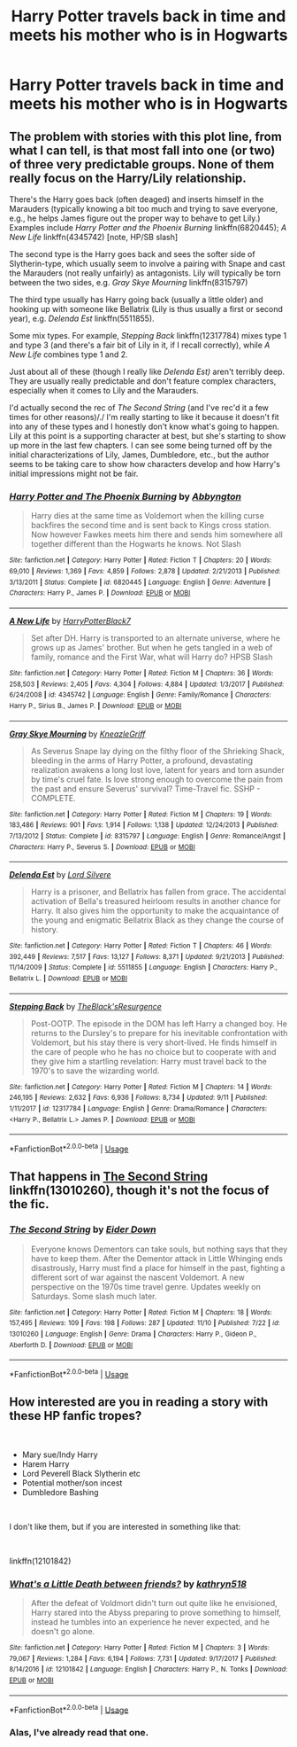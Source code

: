 #+TITLE: Harry Potter travels back in time and meets his mother who is in Hogwarts

* Harry Potter travels back in time and meets his mother who is in Hogwarts
:PROPERTIES:
:Author: IronVenerance
:Score: 12
:DateUnix: 1541972765.0
:DateShort: 2018-Nov-12
:FlairText: Request
:END:

** The problem with stories with this plot line, from what I can tell, is that most fall into one (or two) of three very predictable groups. None of them really focus on the Harry/Lily relationship.

There's the Harry goes back (often deaged) and inserts himself in the Marauders (typically knowing a bit too much and trying to save everyone, e.g., he helps James figure out the proper way to behave to get Lily.) Examples include /Harry Potter and the Phoenix Burning/ linkffn(6820445); /A New Life/ linkffn(4345742) [note, HP/SB slash]

The second type is the Harry goes back and sees the softer side of Slytherin-type, which usually seem to involve a pairing with Snape and cast the Marauders (not really unfairly) as antagonists. Lily will typically be torn between the two sides, e.g. /Gray Skye Mourning/ linkffn(8315797)

The third type usually has Harry going back (usually a little older) and hooking up with someone like Bellatrix (Lily is thus usually a first or second year), e.g. /Delenda Est/ linkffn(5511855).

Some mix types. For example, /Stepping Back/ linkffn(12317784) mixes type 1 and type 3 (and there's a fair bit of Lily in it, if I recall correctly), while /A New Life/ combines type 1 and 2.

Just about all of these (though I really like /Delenda Est)/ aren't terribly deep. They are usually really predictable and don't feature complex characters, especially when it comes to Lily and the Marauders.

I'd actually second the rec of /The Second String/ (and I've rec'd it a few times for other reasons)/./ I'm really starting to like it because it doesn't fit into any of these types and I honestly don't know what's going to happen. Lily at this point is a supporting character at best, but she's starting to show up more in the last few chapters. I can see some being turned off by the initial characterizations of Lily, James, Dumbledore, etc., but the author seems to be taking care to show how characters develop and how Harry's initial impressions might not be fair.
:PROPERTIES:
:Score: 7
:DateUnix: 1541991475.0
:DateShort: 2018-Nov-12
:END:

*** [[https://www.fanfiction.net/s/6820445/1/][*/Harry Potter and The Phoenix Burning/*]] by [[https://www.fanfiction.net/u/2770176/Abbyngton][/Abbyngton/]]

#+begin_quote
  Harry dies at the same time as Voldemort when the killing curse backfires the second time and is sent back to Kings cross station. Now however Fawkes meets him there and sends him somewhere all together different than the Hogwarts he knows. Not Slash
#+end_quote

^{/Site/:} ^{fanfiction.net} ^{*|*} ^{/Category/:} ^{Harry} ^{Potter} ^{*|*} ^{/Rated/:} ^{Fiction} ^{T} ^{*|*} ^{/Chapters/:} ^{20} ^{*|*} ^{/Words/:} ^{69,010} ^{*|*} ^{/Reviews/:} ^{1,369} ^{*|*} ^{/Favs/:} ^{4,859} ^{*|*} ^{/Follows/:} ^{2,878} ^{*|*} ^{/Updated/:} ^{2/21/2013} ^{*|*} ^{/Published/:} ^{3/13/2011} ^{*|*} ^{/Status/:} ^{Complete} ^{*|*} ^{/id/:} ^{6820445} ^{*|*} ^{/Language/:} ^{English} ^{*|*} ^{/Genre/:} ^{Adventure} ^{*|*} ^{/Characters/:} ^{Harry} ^{P.,} ^{James} ^{P.} ^{*|*} ^{/Download/:} ^{[[http://www.ff2ebook.com/old/ffn-bot/index.php?id=6820445&source=ff&filetype=epub][EPUB]]} ^{or} ^{[[http://www.ff2ebook.com/old/ffn-bot/index.php?id=6820445&source=ff&filetype=mobi][MOBI]]}

--------------

[[https://www.fanfiction.net/s/4345742/1/][*/A New Life/*]] by [[https://www.fanfiction.net/u/1594219/HarryPotterBlack7][/HarryPotterBlack7/]]

#+begin_quote
  Set after DH. Harry is transported to an alternate universe, where he grows up as James' brother. But when he gets tangled in a web of family, romance and the First War, what will Harry do? HPSB Slash
#+end_quote

^{/Site/:} ^{fanfiction.net} ^{*|*} ^{/Category/:} ^{Harry} ^{Potter} ^{*|*} ^{/Rated/:} ^{Fiction} ^{M} ^{*|*} ^{/Chapters/:} ^{36} ^{*|*} ^{/Words/:} ^{258,503} ^{*|*} ^{/Reviews/:} ^{2,405} ^{*|*} ^{/Favs/:} ^{4,304} ^{*|*} ^{/Follows/:} ^{4,884} ^{*|*} ^{/Updated/:} ^{1/3/2017} ^{*|*} ^{/Published/:} ^{6/24/2008} ^{*|*} ^{/id/:} ^{4345742} ^{*|*} ^{/Language/:} ^{English} ^{*|*} ^{/Genre/:} ^{Family/Romance} ^{*|*} ^{/Characters/:} ^{Harry} ^{P.,} ^{Sirius} ^{B.,} ^{James} ^{P.} ^{*|*} ^{/Download/:} ^{[[http://www.ff2ebook.com/old/ffn-bot/index.php?id=4345742&source=ff&filetype=epub][EPUB]]} ^{or} ^{[[http://www.ff2ebook.com/old/ffn-bot/index.php?id=4345742&source=ff&filetype=mobi][MOBI]]}

--------------

[[https://www.fanfiction.net/s/8315797/1/][*/Gray Skye Mourning/*]] by [[https://www.fanfiction.net/u/3980014/KneazleGriff][/KneazleGriff/]]

#+begin_quote
  As Severus Snape lay dying on the filthy floor of the Shrieking Shack, bleeding in the arms of Harry Potter, a profound, devastating realization awakens a long lost love, latent for years and torn asunder by time's cruel fate. Is love strong enough to overcome the pain from the past and ensure Severus' survival? Time-Travel fic. SSHP - COMPLETE.
#+end_quote

^{/Site/:} ^{fanfiction.net} ^{*|*} ^{/Category/:} ^{Harry} ^{Potter} ^{*|*} ^{/Rated/:} ^{Fiction} ^{M} ^{*|*} ^{/Chapters/:} ^{19} ^{*|*} ^{/Words/:} ^{183,486} ^{*|*} ^{/Reviews/:} ^{901} ^{*|*} ^{/Favs/:} ^{1,914} ^{*|*} ^{/Follows/:} ^{1,138} ^{*|*} ^{/Updated/:} ^{12/24/2013} ^{*|*} ^{/Published/:} ^{7/13/2012} ^{*|*} ^{/Status/:} ^{Complete} ^{*|*} ^{/id/:} ^{8315797} ^{*|*} ^{/Language/:} ^{English} ^{*|*} ^{/Genre/:} ^{Romance/Angst} ^{*|*} ^{/Characters/:} ^{Harry} ^{P.,} ^{Severus} ^{S.} ^{*|*} ^{/Download/:} ^{[[http://www.ff2ebook.com/old/ffn-bot/index.php?id=8315797&source=ff&filetype=epub][EPUB]]} ^{or} ^{[[http://www.ff2ebook.com/old/ffn-bot/index.php?id=8315797&source=ff&filetype=mobi][MOBI]]}

--------------

[[https://www.fanfiction.net/s/5511855/1/][*/Delenda Est/*]] by [[https://www.fanfiction.net/u/116880/Lord-Silvere][/Lord Silvere/]]

#+begin_quote
  Harry is a prisoner, and Bellatrix has fallen from grace. The accidental activation of Bella's treasured heirloom results in another chance for Harry. It also gives him the opportunity to make the acquaintance of the young and enigmatic Bellatrix Black as they change the course of history.
#+end_quote

^{/Site/:} ^{fanfiction.net} ^{*|*} ^{/Category/:} ^{Harry} ^{Potter} ^{*|*} ^{/Rated/:} ^{Fiction} ^{T} ^{*|*} ^{/Chapters/:} ^{46} ^{*|*} ^{/Words/:} ^{392,449} ^{*|*} ^{/Reviews/:} ^{7,517} ^{*|*} ^{/Favs/:} ^{13,127} ^{*|*} ^{/Follows/:} ^{8,371} ^{*|*} ^{/Updated/:} ^{9/21/2013} ^{*|*} ^{/Published/:} ^{11/14/2009} ^{*|*} ^{/Status/:} ^{Complete} ^{*|*} ^{/id/:} ^{5511855} ^{*|*} ^{/Language/:} ^{English} ^{*|*} ^{/Characters/:} ^{Harry} ^{P.,} ^{Bellatrix} ^{L.} ^{*|*} ^{/Download/:} ^{[[http://www.ff2ebook.com/old/ffn-bot/index.php?id=5511855&source=ff&filetype=epub][EPUB]]} ^{or} ^{[[http://www.ff2ebook.com/old/ffn-bot/index.php?id=5511855&source=ff&filetype=mobi][MOBI]]}

--------------

[[https://www.fanfiction.net/s/12317784/1/][*/Stepping Back/*]] by [[https://www.fanfiction.net/u/8024050/TheBlack-sResurgence][/TheBlack'sResurgence/]]

#+begin_quote
  Post-OOTP. The episode in the DOM has left Harry a changed boy. He returns to the Dursley's to prepare for his inevitable confrontation with Voldemort, but his stay there is very short-lived. He finds himself in the care of people who he has no choice but to cooperate with and they give him a startling revelation: Harry must travel back to the 1970's to save the wizarding world.
#+end_quote

^{/Site/:} ^{fanfiction.net} ^{*|*} ^{/Category/:} ^{Harry} ^{Potter} ^{*|*} ^{/Rated/:} ^{Fiction} ^{M} ^{*|*} ^{/Chapters/:} ^{14} ^{*|*} ^{/Words/:} ^{246,195} ^{*|*} ^{/Reviews/:} ^{2,632} ^{*|*} ^{/Favs/:} ^{6,936} ^{*|*} ^{/Follows/:} ^{8,734} ^{*|*} ^{/Updated/:} ^{9/11} ^{*|*} ^{/Published/:} ^{1/11/2017} ^{*|*} ^{/id/:} ^{12317784} ^{*|*} ^{/Language/:} ^{English} ^{*|*} ^{/Genre/:} ^{Drama/Romance} ^{*|*} ^{/Characters/:} ^{<Harry} ^{P.,} ^{Bellatrix} ^{L.>} ^{James} ^{P.} ^{*|*} ^{/Download/:} ^{[[http://www.ff2ebook.com/old/ffn-bot/index.php?id=12317784&source=ff&filetype=epub][EPUB]]} ^{or} ^{[[http://www.ff2ebook.com/old/ffn-bot/index.php?id=12317784&source=ff&filetype=mobi][MOBI]]}

--------------

*FanfictionBot*^{2.0.0-beta} | [[https://github.com/tusing/reddit-ffn-bot/wiki/Usage][Usage]]
:PROPERTIES:
:Author: FanfictionBot
:Score: 1
:DateUnix: 1541991496.0
:DateShort: 2018-Nov-12
:END:


** That happens in [[https://www.fanfiction.net/s/13010260/1/The-Second-String][The Second String]] linkffn(13010260), though it's not the focus of the fic.
:PROPERTIES:
:Author: siderumincaelo
:Score: 2
:DateUnix: 1541976199.0
:DateShort: 2018-Nov-12
:END:

*** [[https://www.fanfiction.net/s/13010260/1/][*/The Second String/*]] by [[https://www.fanfiction.net/u/11012110/Eider-Down][/Eider Down/]]

#+begin_quote
  Everyone knows Dementors can take souls, but nothing says that they have to keep them. After the Dementor attack in Little Whinging ends disastrously, Harry must find a place for himself in the past, fighting a different sort of war against the nascent Voldemort. A new perspective on the 1970s time travel genre. Updates weekly on Saturdays. Some slash much later.
#+end_quote

^{/Site/:} ^{fanfiction.net} ^{*|*} ^{/Category/:} ^{Harry} ^{Potter} ^{*|*} ^{/Rated/:} ^{Fiction} ^{M} ^{*|*} ^{/Chapters/:} ^{18} ^{*|*} ^{/Words/:} ^{157,495} ^{*|*} ^{/Reviews/:} ^{109} ^{*|*} ^{/Favs/:} ^{198} ^{*|*} ^{/Follows/:} ^{287} ^{*|*} ^{/Updated/:} ^{11/10} ^{*|*} ^{/Published/:} ^{7/22} ^{*|*} ^{/id/:} ^{13010260} ^{*|*} ^{/Language/:} ^{English} ^{*|*} ^{/Genre/:} ^{Drama} ^{*|*} ^{/Characters/:} ^{Harry} ^{P.,} ^{Gideon} ^{P.,} ^{Aberforth} ^{D.} ^{*|*} ^{/Download/:} ^{[[http://www.ff2ebook.com/old/ffn-bot/index.php?id=13010260&source=ff&filetype=epub][EPUB]]} ^{or} ^{[[http://www.ff2ebook.com/old/ffn-bot/index.php?id=13010260&source=ff&filetype=mobi][MOBI]]}

--------------

*FanfictionBot*^{2.0.0-beta} | [[https://github.com/tusing/reddit-ffn-bot/wiki/Usage][Usage]]
:PROPERTIES:
:Author: FanfictionBot
:Score: 1
:DateUnix: 1541976207.0
:DateShort: 2018-Nov-12
:END:


** How interested are you in reading a story with these HP fanfic tropes?

​

- Mary sue/Indy Harry
- Harem Harry
- Lord Peverell Black Slytherin etc
- Potential mother/son incest
- Dumbledore Bashing

​

I don't like them, but if you are interested in something like that:

​

linkffn(12101842)
:PROPERTIES:
:Author: Lodii
:Score: 1
:DateUnix: 1542013302.0
:DateShort: 2018-Nov-12
:END:

*** [[https://www.fanfiction.net/s/12101842/1/][*/What's a Little Death between friends?/*]] by [[https://www.fanfiction.net/u/4404355/kathryn518][/kathryn518/]]

#+begin_quote
  After the defeat of Voldmort didn't turn out quite like he envisioned, Harry stared into the Abyss preparing to prove something to himself, instead he tumbles into an experience he never expected, and he doesn't go alone.
#+end_quote

^{/Site/:} ^{fanfiction.net} ^{*|*} ^{/Category/:} ^{Harry} ^{Potter} ^{*|*} ^{/Rated/:} ^{Fiction} ^{M} ^{*|*} ^{/Chapters/:} ^{3} ^{*|*} ^{/Words/:} ^{79,067} ^{*|*} ^{/Reviews/:} ^{1,284} ^{*|*} ^{/Favs/:} ^{6,194} ^{*|*} ^{/Follows/:} ^{7,731} ^{*|*} ^{/Updated/:} ^{9/17/2017} ^{*|*} ^{/Published/:} ^{8/14/2016} ^{*|*} ^{/id/:} ^{12101842} ^{*|*} ^{/Language/:} ^{English} ^{*|*} ^{/Characters/:} ^{Harry} ^{P.,} ^{N.} ^{Tonks} ^{*|*} ^{/Download/:} ^{[[http://www.ff2ebook.com/old/ffn-bot/index.php?id=12101842&source=ff&filetype=epub][EPUB]]} ^{or} ^{[[http://www.ff2ebook.com/old/ffn-bot/index.php?id=12101842&source=ff&filetype=mobi][MOBI]]}

--------------

*FanfictionBot*^{2.0.0-beta} | [[https://github.com/tusing/reddit-ffn-bot/wiki/Usage][Usage]]
:PROPERTIES:
:Author: FanfictionBot
:Score: 1
:DateUnix: 1542013316.0
:DateShort: 2018-Nov-12
:END:


*** Alas, I've already read that one.
:PROPERTIES:
:Author: VenditatioDelendaEst
:Score: 1
:DateUnix: 1542047155.0
:DateShort: 2018-Nov-12
:END:
